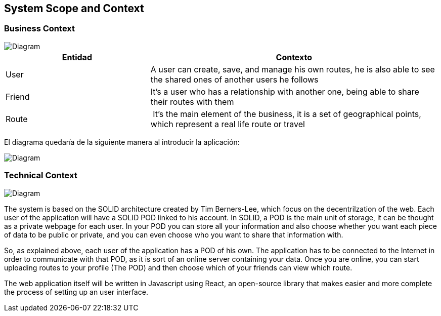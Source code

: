 [[section-system-scope-and-context]]
== System Scope and Context


=== Business Context

image::bussiness.png[Diagram]

[cols="1,2" options="header"]
|===
| **Entidad** | **Contexto**
| User | A user can create, save, and manage his own routes, he is also able to see the shared ones of another users he follows
| Friend | It's a user who has a relationship with another one, being able to share their routes with them
| Route | It's the main element of the business, it is a set of geographical points, which represent a real life route or travel
|===


El diagrama quedaría de la siguiente manera al introducir la aplicación:

image::diagramaasw.png[Diagram]

=== Technical Context

image::Diagrama.png[Diagram]

The system is based on the SOLID architecture created by Tim Berners-Lee, which focus on the decentrilzation of the web. Each user of the application 
will have a SOLID POD linked to his account. In SOLID, a POD is the main unit of storage, it can be thought as a private webpage for each user. In your 
POD you can store all your information and also choose whether you want each piece of data to be public or private, and you can even choose who you want 
to share that information with.

So, as explained above, each user of the application has a POD of his own. The application has to be connected to the Internet in order to communicate with 
that POD, as it is sort of an online server containing your data. Once you are online, you can start uploading routes to your profile (The POD) and then 
choose which of your friends can view which route.

The web application itself will be written in Javascript using React, an open-source library that makes easier and more complete the process of setting up 
an user interface.